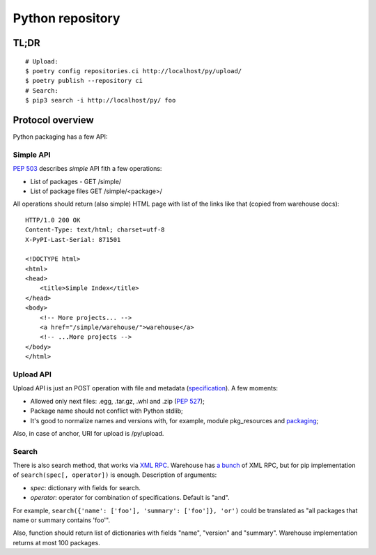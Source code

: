 Python repository
========================

TL;DR
-----

::

    # Upload:
    $ poetry config repositories.ci http://localhost/py/upload/
    $ poetry publish --repository ci
    # Search:
    $ pip3 search -i http://localhost/py/ foo

Protocol overview
-----------------

Python packaging has a few API:


Simple API
^^^^^^^^^^

`PEP 503`_ describes *simple* API fith a few operations:

* List of packages - GET /simple/
* List of package files GET /simple/<package>/

.. _`PEP 503`: https://www.python.org/dev/peps/pep-0503/

All operations should return (also simple) HTML page
with list of the links like that (copied from warehouse docs)::

    HTTP/1.0 200 OK
    Content-Type: text/html; charset=utf-8
    X-PyPI-Last-Serial: 871501

    <!DOCTYPE html>
    <html>
    <head>
        <title>Simple Index</title>
    </head>
    <body>
        <!-- More projects... -->
        <a href="/simple/warehouse/">warehouse</a>
        <!-- ...More projects -->
    </body>
    </html>

.. seealso::
    - Simple API implementation: https://github.com/pypiserver/pypiserver


Upload API
^^^^^^^^^^
Upload API is just an POST operation with file and metadata (`specification`_).
A few moments:

- Allowed only next files: .egg, .tar.gz, .whl and .zip (`PEP 527`_);
- Package name should not conflict with Python stdlib;
- It's good to normalize names and versions with,
  for example, module pkg_resources and `packaging`_;

Also, in case of anchor, URI for upload is /py/upload.

.. seealso::

    - `Warehouse upload`_ documentation
    - Warehouse `source code`_

.. _`Warehouse upload`: https://warehouse.pypa.io/api-reference/legacy/#upload-api
.. _`source code`: https://github.com/pypa/warehouse/blob/master/warehouse/forklift/legacy.py#L702
.. _`PEP 527`: https://www.python.org/dev/peps/pep-0527/
.. _`packaging`: https://github.com/pypa/packaging
.. _`specification`: https://packaging.python.org/specifications/core-metadata/

Search
^^^^^^^

There is also search method, that works via `XML RPC`_.
Warehouse has `a bunch`_ of XML RPC, but for pip
implementation of ``search(spec[, operator])`` is enough.
Description of arguments:

- *spec*: dictionary with fields for search.
- *operator*: operator for combination of specifications. Default is "and".

For example, ``search({'name': ['foo'], 'summary': ['foo']}, 'or')``
could be translated as "all packages that name or summary contains 'foo'".

Also, function should return list of dictionaries with fields
"name", "version" and "summary".
Warehouse implementation returns at most 100 packages.

.. _`a bunch`: https://warehouse.pypa.io/api-reference/xml-rpc/
.. _`XML RPC`: https://docs.python.org/3/library/xmlrpc.html

.. seealso::

    - `Warehouse`_ - complete solution that runs pypi.org;
    - `PyPI help`_ contains useful information about python packaging;
    - `PyPI API`_ documentation page;
    - `PEP 440`_, Version identification;
    - `PEP 241`_, Metadata for packages;
    - `PEP 426`_, Metadata for packages 2.0 (withdrawned)
    - https://packaging.python.org;
    - `DevPI`_ is also interesting example;

.. _`Warehouse`: https://github.com/pypa/warehouse
.. _`PEP 440`: https://www.python.org/dev/peps/pep-0440/
.. _`PEP 241`: https://www.python.org/dev/peps/pep-0241/
.. _`PEP 426`: https://www.python.org/dev/peps/pep-0426/
.. _`PyPI API`: https://warehouse.pypa.io/api-reference/
.. _`PyPI help`: https://pypi.org/help/
.. _`DevPI`: https://github.com/devpi/devpi
